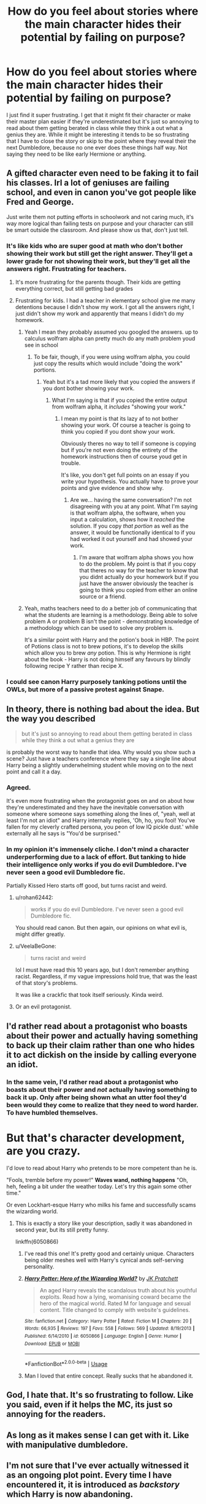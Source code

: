 #+TITLE: How do you feel about stories where the main character hides their potential by failing on purpose?

* How do you feel about stories where the main character hides their potential by failing on purpose?
:PROPERTIES:
:Author: blake11235
:Score: 39
:DateUnix: 1559412852.0
:DateShort: 2019-Jun-01
:FlairText: Discussion
:END:
I just find it super frustrating. I get that it might fit their character or make their master plan easier if they're underestimated but it's just so annoying to read about them getting berated in class while they think a out what a genius they are. While it might be interesting it tends to be so frustrating that I have to close the story or skip to the point where they reveal their the next Dumbledore, because no one ever does these things half way. Not saying they need to be like early Hermione or anything.


** A gifted character even need to be faking it to fail his classes. Irl a lot of geniuses are failing school, and even in canon you've got people like Fred and George.

Just write them not putting efforts in schoolwork and not caring much, it's way more logical than failing tests on purpose and your character can still be smart outside the classroom. And please show us that, don't just tell.
:PROPERTIES:
:Author: RoyTellier
:Score: 40
:DateUnix: 1559425825.0
:DateShort: 2019-Jun-02
:END:

*** It's like kids who are super good at math who don't bother showing their work but still get the right answer. They'll get a lower grade for not showing their work, but they'll get all the answers right. Frustrating for teachers.
:PROPERTIES:
:Author: PterodactylFunk
:Score: 15
:DateUnix: 1559427766.0
:DateShort: 2019-Jun-02
:END:

**** It's more frustrating for the parents though. Their kids are getting everything correct, but still getting bad grades
:PROPERTIES:
:Score: 9
:DateUnix: 1559429057.0
:DateShort: 2019-Jun-02
:END:


**** Frustrating for kids. I had a teacher in elementary school give me many detentions because I didn't show my work. I got all the answers right, I just didn't show my work and apparently that means I didn't do my homework.
:PROPERTIES:
:Author: Garanar
:Score: 12
:DateUnix: 1559430126.0
:DateShort: 2019-Jun-02
:END:

***** Yeah I mean they probably assumed you googled the answers. up to calculus wolfram alpha can pretty much do any math problem youd see in school
:PROPERTIES:
:Author: hamstersmagic
:Score: 7
:DateUnix: 1559449165.0
:DateShort: 2019-Jun-02
:END:

****** To be fair, though, if you were using wolfram alpha, you could just copy the results which would include "doing the work" portions.
:PROPERTIES:
:Author: FerusGrim
:Score: 2
:DateUnix: 1559453242.0
:DateShort: 2019-Jun-02
:END:

******* Yeah but it's a tad more likely that you copied the answers if you dont bother showing your work.
:PROPERTIES:
:Author: hamstersmagic
:Score: 2
:DateUnix: 1559459559.0
:DateShort: 2019-Jun-02
:END:

******** What I'm saying is that if you copied the entire output from wolfram alpha, it /includes/ "showing your work."
:PROPERTIES:
:Author: FerusGrim
:Score: 2
:DateUnix: 1559459605.0
:DateShort: 2019-Jun-02
:END:

********* I mean my point is that its lazy af to not bother showing your work. Of course a teacher is going to think you copied if you dont show your work.

Obviously theres no way to tell if someone is copying but if you're not even doing the entirety of the homework instructions then of course youd get in trouble.

It's like, you don't get full points on an essay if you write your hypothesis. You actually have to prove your points and give evidence and show why.
:PROPERTIES:
:Author: hamstersmagic
:Score: 4
:DateUnix: 1559459927.0
:DateShort: 2019-Jun-02
:END:

********** Are we... having the same conversation? I'm not disagreeing with you at any point. What I'm saying is that wolfram alpha, the software, when you input a calculation, shows how it /reached/ the solution. If you copy /that portion/ as well as the answer, it would be functionally identical to if you had worked it out yourself and had showed your work.
:PROPERTIES:
:Author: FerusGrim
:Score: 1
:DateUnix: 1559460031.0
:DateShort: 2019-Jun-02
:END:

*********** I'm aware that wolfram alpha shows you how to do the problem. My point is that if you copy that theres no way for the teacher to know that you didnt actually do your homework but if you just have the answer obviously the teacher is going to think you copied from either an online source or a friend.
:PROPERTIES:
:Author: hamstersmagic
:Score: 2
:DateUnix: 1559461675.0
:DateShort: 2019-Jun-02
:END:


***** Yeah, maths teachers need to do a better job of communicating that what the students are learning is a methodology. Being able to solve problem A or problem B isn't the point - demonstrating knowledge of a methodology which can be used to solve /any/ problem is.

It's a similar point with Harry and the potion's book in HBP. The point of Potions class is not to brew potions, it's to develop the skills which allow you to brew /any/ potion. This is why Hermione is right about the book - Harry is not doing himself any favours by blindly following recipe Y rather than recipe X.
:PROPERTIES:
:Author: Taure
:Score: 6
:DateUnix: 1559463968.0
:DateShort: 2019-Jun-02
:END:


*** I could see canon Harry purposely tanking potions until the OWLs, but more of a passive protest against Snape.
:PROPERTIES:
:Score: 1
:DateUnix: 1559464043.0
:DateShort: 2019-Jun-02
:END:


** In theory, there is nothing bad about the idea. But the way you described

#+begin_quote
  but it's just so annoying to read about them getting berated in class while they think a out what a genius they are
#+end_quote

is probably the worst way to handle that idea. Why would you show such a scene? Just have a teachers conference where they say a single line about Harry being a slightly underwhelming student while moving on to the next point and call it a day.
:PROPERTIES:
:Author: Hellstrike
:Score: 22
:DateUnix: 1559426955.0
:DateShort: 2019-Jun-02
:END:

*** Agreed.

It's even more frustrating when the protagonist goes on and on about how they're underestimated and they have the inevitable conversation with someone where someone says something along the lines of, "yeah, well at least I'm not an idiot" and Harry internally replies, 'Oh, ho, you fool! You've fallen for my cleverly crafted persona, you peon of low IQ pickle dust.' while externally all he says is "You'd be surprised."
:PROPERTIES:
:Author: FerusGrim
:Score: 3
:DateUnix: 1559453381.0
:DateShort: 2019-Jun-02
:END:


*** In my opinion it's immensely cliche. I don't mind a character underperforming due to a lack of effort. But tanking to hide their intelligence only works if you do evil Dumbledore. I've never seen a good evil Dumbledore fic.

Partially Kissed Hero starts off good, but turns racist and weird.
:PROPERTIES:
:Score: 3
:DateUnix: 1559464197.0
:DateShort: 2019-Jun-02
:END:

**** u/rohan62442:
#+begin_quote
  works if you do evil Dumbledore. I've never seen a good evil Dumbledore fic.
#+end_quote

You should read canon. But then again, our opinions on what evil is, might differ greatly.
:PROPERTIES:
:Author: rohan62442
:Score: 3
:DateUnix: 1559482101.0
:DateShort: 2019-Jun-02
:END:


**** u/VeelaBeGone:
#+begin_quote
  turns racist and weird
#+end_quote

lol I must have read this 10 years ago, but I don't remember anything racist. Regardless, if my vague impressions hold true, that was the least of that story's problems.

It was like a crackfic that took itself seriously. Kinda weird.
:PROPERTIES:
:Author: VeelaBeGone
:Score: 1
:DateUnix: 1559495717.0
:DateShort: 2019-Jun-02
:END:


**** Or an evil protagonist.
:PROPERTIES:
:Author: gfe98
:Score: 1
:DateUnix: 1559495736.0
:DateShort: 2019-Jun-02
:END:


** I'd rather read about a protagonist who boasts about their power and actually having something to back up their claim rather than one who hides it to act dickish on the inside by calling everyone an idiot.
:PROPERTIES:
:Author: ChibzyDaze
:Score: 31
:DateUnix: 1559419483.0
:DateShort: 2019-Jun-02
:END:

*** In the same vein, I'd rather read about a protagonist who boasts about their power and /not/ actually having something to back it up. Only after being shown what an utter fool they'd been would they come to realize that they need to word harder. To have humbled themselves.

* But that's character development, are you crazy.
  :PROPERTIES:
  :CUSTOM_ID: but-thats-character-development-are-you-crazy.
  :END:
:PROPERTIES:
:Author: FerusGrim
:Score: 9
:DateUnix: 1559453161.0
:DateShort: 2019-Jun-02
:END:

**** I'd love to read about Harry who pretends to be more competent than he is.

"Fools, tremble before my power!" *Waves wand, nothing happens* "Oh, heh, feeling a bit under the weather today. Let's try this again some other time."

Or even Lockhart-esque Harry who milks his fame and successfully scams the wizarding world.
:PROPERTIES:
:Author: rek-lama
:Score: 1
:DateUnix: 1559461676.0
:DateShort: 2019-Jun-02
:END:

***** This is exactly a story like your description, sadly it was abandoned in second year, but its still pretty funny.

linkffn(6050866)
:PROPERTIES:
:Author: aAlouda
:Score: 1
:DateUnix: 1559462036.0
:DateShort: 2019-Jun-02
:END:

****** I've read this one! It's pretty good and certainly unique. Characters being older meshes well with Harry's cynical ands self-serving personality.
:PROPERTIES:
:Author: rek-lama
:Score: 3
:DateUnix: 1559469041.0
:DateShort: 2019-Jun-02
:END:


****** [[https://www.fanfiction.net/s/6050866/1/][*/Harry Potter: Hero of the Wizarding World?/*]] by [[https://www.fanfiction.net/u/1699985/JK-Pratchett][/JK Pratchett/]]

#+begin_quote
  An aged Harry reveals the scandalous truth about his youthful exploits. Read how a lying, womanising coward became the hero of the magical world. Rated M for language and sexual content. Title changed to comply with website's guidelines.
#+end_quote

^{/Site/:} ^{fanfiction.net} ^{*|*} ^{/Category/:} ^{Harry} ^{Potter} ^{*|*} ^{/Rated/:} ^{Fiction} ^{M} ^{*|*} ^{/Chapters/:} ^{20} ^{*|*} ^{/Words/:} ^{66,935} ^{*|*} ^{/Reviews/:} ^{197} ^{*|*} ^{/Favs/:} ^{558} ^{*|*} ^{/Follows/:} ^{569} ^{*|*} ^{/Updated/:} ^{8/19/2013} ^{*|*} ^{/Published/:} ^{6/14/2010} ^{*|*} ^{/id/:} ^{6050866} ^{*|*} ^{/Language/:} ^{English} ^{*|*} ^{/Genre/:} ^{Humor} ^{*|*} ^{/Download/:} ^{[[http://www.ff2ebook.com/old/ffn-bot/index.php?id=6050866&source=ff&filetype=epub][EPUB]]} ^{or} ^{[[http://www.ff2ebook.com/old/ffn-bot/index.php?id=6050866&source=ff&filetype=mobi][MOBI]]}

--------------

*FanfictionBot*^{2.0.0-beta} | [[https://github.com/tusing/reddit-ffn-bot/wiki/Usage][Usage]]
:PROPERTIES:
:Author: FanfictionBot
:Score: 1
:DateUnix: 1559462053.0
:DateShort: 2019-Jun-02
:END:


****** Man I loved that entire concept. Really sucks that he abandoned it.
:PROPERTIES:
:Author: PM_ME_IBUKI_SUIKA
:Score: 1
:DateUnix: 1559471486.0
:DateShort: 2019-Jun-02
:END:


** God, I hate that. It's so frustrating to follow. Like you said, even if it helps the MC, its just so annoying for the readers.
:PROPERTIES:
:Author: DragonEmperor1997
:Score: 13
:DateUnix: 1559421303.0
:DateShort: 2019-Jun-02
:END:


** As long as it makes sense I can get with it. Like with manipulative dumbledore.
:PROPERTIES:
:Author: gdmcdona
:Score: 5
:DateUnix: 1559427642.0
:DateShort: 2019-Jun-02
:END:


** I'm not sure that I've ever actually witnessed it as an ongoing plot point. Every time I have encountered it, it is introduced as /backstory/ which Harry is now abandoning.

E.g. in a post-OotP fic, Harry is revealed to have been holding himself back from PS through OotP, but now he is fed up of hiding and will reveal his true power.

I've never seen a fic where Harry /continues/ to hide his talents for the duration of the story. It's generally just a way to give Harry an instant power boost.
:PROPERTIES:
:Author: Taure
:Score: 5
:DateUnix: 1559464906.0
:DateShort: 2019-Jun-02
:END:

*** This kind of retconning is the worst. If Harry was secretly a genius who saw through Dumbledore/Weasleys/Hermione's machinations (TM) and hid his power and knowledge to present a certain image, it should still affect his decisions and change the plot. Hiding your powers and trying to lie low by needlessly risking your life time and again is moronic.
:PROPERTIES:
:Author: neymovirne
:Score: 3
:DateUnix: 1559471034.0
:DateShort: 2019-Jun-02
:END:

**** Yup. Also, he's 11. Unless you make some weird rationalization including some horcrux magic or such, an 11 year old isn't going to act like that.

Oh, and as soon as they have a pre-teen Harry do anything sexual, I'm out. It's just disgusting. He's a kid.

And don't think I don't know what kind of slash depravity gets posted on Ao3 featuring teen/preteen Harry paired with a 40 yo man. Honestly, people that write and read that shit need to be investigated by the FBI or /someone/, because I garauntee they have kiddie porn.
:PROPERTIES:
:Author: VeelaBeGone
:Score: 1
:DateUnix: 1559496056.0
:DateShort: 2019-Jun-02
:END:

***** Well, "slash depravity with Harry paired with a 40 yo man", if you mean Snarry, is mostly post-hogwarts fics. In my experience, I've seen this weird sexualization of preteens/young teens almost exclusively in het fics.
:PROPERTIES:
:Author: neymovirne
:Score: 1
:DateUnix: 1559499359.0
:DateShort: 2019-Jun-02
:END:

****** I've literally never seen it in any het fic
:PROPERTIES:
:Author: VeelaBeGone
:Score: 1
:DateUnix: 1559501189.0
:DateShort: 2019-Jun-02
:END:

******* I don't know what kind of slash you've read, but it hasn't been my experience at all, and I've read tons of it over the years, Snarry in particular. I've only seen het fics that insist on pairing characters since first/second year and have 13 yo girls "with curves in all the right places"
:PROPERTIES:
:Author: neymovirne
:Score: 1
:DateUnix: 1559506590.0
:DateShort: 2019-Jun-03
:END:


** I don't mind it if it's interesting and integral to the plot. There is a difference, though, between people failing “on purpose “ because of abuse/low self esteem (some kid-Harry fics have him failing so as not to show up Dudley), or failing because they have to play dumb.

I don't enjoy it if it's written the way you described it, where the character is downplaying their intelligence because they need to solve a problem but is also arrogant about it
:PROPERTIES:
:Score: 2
:DateUnix: 1559451457.0
:DateShort: 2019-Jun-02
:END:


** "no one ever does these things half way"

you are a bit of a idealist aren't you? I know out of the top of my head at least of 3 guys in real life that didn't give their all in their studies just to not have high expectation be put upon them and many more talented people that were plain lazy and couldn't be assed to put an effort
:PROPERTIES:
:Author: renextronex
:Score: 2
:DateUnix: 1559460061.0
:DateShort: 2019-Jun-02
:END:


** I've seen multiple fics where Harry writes perfect essays and then rewrites them for an A or E each time. Who even does that? Why wouldn't he just half-ass the homework from the start and spend that time on something productive, like learning some advance spells outside the curriculum?
:PROPERTIES:
:Author: neymovirne
:Score: 2
:DateUnix: 1559471575.0
:DateShort: 2019-Jun-02
:END:


** Reminds me of Naruto. Getting PTSD flashbacks, man.
:PROPERTIES:
:Author: VeelaBeGone
:Score: 1
:DateUnix: 1559495598.0
:DateShort: 2019-Jun-02
:END:
